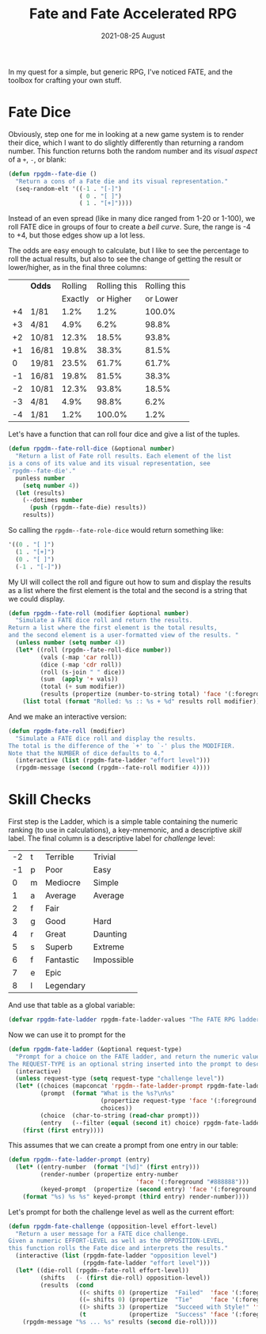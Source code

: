 #+TITLE:  Fate and Fate Accelerated RPG
#+AUTHOR: Howard X. Abrams
#+DATE:   2021-08-25 August
#+TAGS:   rpg fate

In my quest for a simple, but generic RPG, I've noticed FATE, and the toolbox for crafting your own stuff.

* Fate Dice
Obviously, step one for me in looking at a new game system is to render their dice, which I want to do slightly differently than returning a random number. This function returns both the random number and its /visual aspect/ of a =+=, =-=, or blank:

#+BEGIN_SRC emacs-lisp :results silent
(defun rpgdm--fate-die ()
  "Return a cons of a Fate die and its visual representation."
  (seq-random-elt '((-1 . "[-]")
                    ( 0 . "[ ]")
                    ( 1 . "[+]"))))
#+END_SRC

Instead of an even spread (like in many dice ranged from 1-20 or 1-100), we roll FATE dice in groups of four to create a /bell curve/. Sure, the range is -4 to +4, but those edges show up a lot less.

The odds are easy enough to calculate, but I like to see the percentage to roll the actual results, but also to see the change of getting the result or lower/higher, as in the final three columns:

  |    | *Odds*  | Rolling | Rolling this | Rolling this |
  |    |       | Exactly |    or Higher |     or Lower |
  |----+-------+---------+--------------+--------------|
  | +4 | 1/81  |    1.2% |         1.2% |       100.0% |
  | +3 | 4/81  |    4.9% |         6.2% |        98.8% |
  | +2 | 10/81 |   12.3% |        18.5% |        93.8% |
  | +1 | 16/81 |   19.8% |        38.3% |        81.5% |
  |  0 | 19/81 |   23.5% |        61.7% |        61.7% |
  | -1 | 16/81 |   19.8% |        81.5% |        38.3% |
  | -2 | 10/81 |   12.3% |        93.8% |        18.5% |
  | -3 | 4/81  |    4.9% |        98.8% |         6.2% |
  | -4 | 1/81  |    1.2% |       100.0% |         1.2% |

Let's have a function that can roll four dice and give a list of the tuples.

#+BEGIN_SRC emacs-lisp
(defun rpgdm--fate-roll-dice (&optional number)
  "Return a list of Fate roll results. Each element of the list
is a cons of its value and its visual representation, see
`rpgdm--fate-die'."
  punless number
    (setq number 4))
  (let (results)
    (--dotimes number
      (push (rpgdm--fate-die) results))
    results))
#+END_SRC

So calling the =rpgdm--fate-role-dice= would return something like:

#+begin_src emacs-lisp :tangle no
'((0 . "[ ]")
  (1 . "[+]")
  (0 . "[ ]")
  (-1 . "[-]"))
#+end_src

My UI will collect the roll and figure out how to sum and display the results as a list where the first element is the total and the second is a string that we could display.

#+BEGIN_SRC emacs-lisp
(defun rpgdm--fate-roll (modifier &optional number)
  "Simulate a FATE dice roll and return the results.
Return a list where the first element is the total results,
and the second element is a user-formatted view of the results. "
  (unless number (setq number 4))
  (let* ((roll (rpgdm--fate-roll-dice number))
         (vals (-map 'car roll))
         (dice (-map 'cdr roll))
         (roll (s-join " " dice))
         (sum  (apply '+ vals))
         (total (+ sum modifier))
         (results (propertize (number-to-string total) 'face '(:foreground "green"))))
    (list total (format "Rolled: %s :: %s + %d" results roll modifier))))
#+END_SRC

And we make an interactive version:

#+BEGIN_SRC emacs-lisp
(defun rpgdm-fate-roll (modifier)
  "Simulate a FATE dice roll and display the results.
The total is the difference of the `+' to `-' plus the MODIFIER.
Note that the NUMBER of dice defaults to 4."
  (interactive (list (rpgdm-fate-ladder "effort level")))
  (rpgdm-message (second (rpgdm--fate-roll modifier 4))))
#+END_SRC
* Skill Checks
First step is the Ladder, which is a simple table containing the numeric ranking (to use in calculations), a key-mnemonic, and a descriptive /skill/ label. The final column is a descriptive label for /challenge/ level:

#+name: ladder-table
| -2 | t | Terrible  | Trivial    |
| -1 | p | Poor      | Easy       |
|  0 | m | Mediocre  | Simple     |
|  1 | a | Average   | Average    |
|  2 | f | Fair      |            |
|  3 | g | Good      | Hard       |
|  4 | r | Great     | Daunting   |
|  5 | s | Superb    | Extreme    |
|  6 | f | Fantastic | Impossible |
|  7 | e | Epic      |            |
|  8 | l | Legendary |            |

And use that table as a global variable:

#+BEGIN_SRC emacs-lisp :var rpgdm-fate-ladder-values=ladder-table
(defvar rpgdm-fate-ladder rpgdm-fate-ladder-values "The FATE RPG ladder of challenge levels.")
#+END_SRC
Now we can use it to prompt for the

#+BEGIN_SRC emacs-lisp
(defun rpgdm-fate-ladder (&optional request-type)
  "Prompt for a choice on the FATE ladder, and return the numeric value of that level.
The REQUEST-TYPE is an optional string inserted into the prompt to describe the request."
  (interactive)
  (unless request-type (setq request-type "challenge level"))
  (let* ((choices (mapconcat 'rpgdm--fate-ladder-prompt rpgdm-fate-ladder "  "))
         (prompt  (format "What is the %s?\n%s"
                          (propertize request-type 'face '(:foreground "yellow"))
                          choices))
         (choice  (char-to-string (read-char prompt)))
         (entry   (--filter (equal (second it) choice) rpgdm-fate-ladder)))
    (first (first entry))))
#+END_SRC

This assumes that we can create a prompt from one entry in our table:

#+BEGIN_SRC emacs-lisp
(defun rpgdm--fate-ladder-prompt (entry)
  (let* ((entry-number  (format "[%d]" (first entry)))
         (render-number (propertize entry-number
                                    'face '(:foreground "#888888")))
         (keyed-prompt  (propertize (second entry) 'face '(:foreground "green"))))
    (format "%s) %s %s" keyed-prompt (third entry) render-number))))
#+END_SRC

Let's prompt for both the challenge level as well as the current effort:

#+BEGIN_SRC emacs-lisp
(defun rpgdm-fate-challenge (opposition-level effort-level)
  "Return a user message for a FATE dice challenge.
Given a numeric EFFORT-LEVEL as well as the OPPOSITION-LEVEL,
this function rolls the Fate dice and interprets the results."
  (interactive (list (rpgdm-fate-ladder "opposition level")
                     (rpgdm-fate-ladder "effort level")))
  (let* ((die-roll (rpgdm--fate-roll effort-level))
         (shifts   (- (first die-roll) opposition-level))
         (results  (cond
                    ((< shifts 0) (propertize  "Failed"  'face '(:foregound "red")))
                    ((= shifts 0) (propertize  "Tie"     'face '(:foreground "yellow")))
                    ((> shifts 3) (propertize  "Succeed with Style!" 'face '(:foregound "green")))
                    (t            (propertize  "Success" 'face '(:foregound "green"))))))
    (rpgdm-message "%s ... %s" results (second die-roll))))
#+END_SRC
#+PROPERTY:    header-args:sh :tangle no
#+PROPERTY:    header-args:emacs-lisp  :tangle ../rpgdm-fate.el
#+PROPERTY:    header-args   :results none   :eval no-export   :comments no

#+OPTIONS:     num:nil toc:nil todo:nil tasks:nil tags:nil date:nil
#+OPTIONS:     skip:nil author:nil email:nil creator:nil timestamp:nil
#+INFOJS_OPT:  view:nil toc:nil ltoc:t mouse:underline buttons:0 path:http://orgmode.org/org-info.js
# Local Variables:
# eval: (add-hook 'after-save-hook #'org-babel-tangle t t)
# End:
